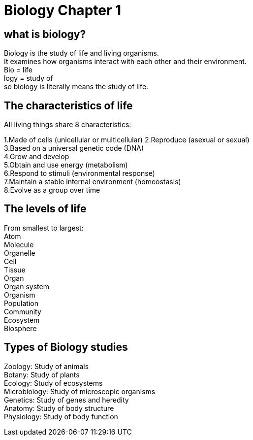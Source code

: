 = Biology Chapter 1

== what is biology?

Biology is the study of life and living organisms. +
It examines how organisms interact with each other and their environment. +
Bio = life +
logy = study of  +
so biology is literally means the study of life.

== The characteristics of life
All living things share 8 characteristics:

1.Made of cells (unicellular or multicellular)
2.Reproduce (asexual or sexual) +
3.Based on a universal genetic code (DNA) +
4.Grow and develop +
5.Obtain and use energy (metabolism) +
6.Respond to stimuli (environmental response) +
7.Maintain a stable internal environment (homeostasis) +
8.Evolve as a group over time +

== The levels of life
From smallest to largest: +
Atom +
Molecule +
Organelle +
Cell +
Tissue +
Organ +
Organ system +
Organism +
Population +
Community +
Ecosystem +
Biosphere +

== Types of Biology studies +
Zoology: Study of animals +
Botany: Study of plants +
Ecology: Study of ecosystems +
Microbiology: Study of microscopic organisms +
Genetics: Study of genes and heredity +
Anatomy: Study of body structure +
Physiology: Study of body function +
